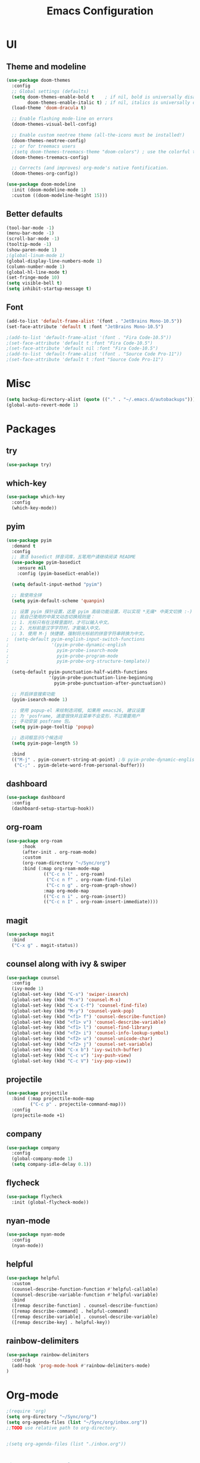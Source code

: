 #+TITLE: Emacs Configuration
#+STARTUP: showstars content indent

* UI
** Theme and modeline
#+BEGIN_SRC emacs-lisp
(use-package doom-themes
  :config
  ;; Global settings (defaults)
  (setq doom-themes-enable-bold t    ; if nil, bold is universally disabled
        doom-themes-enable-italic t) ; if nil, italics is universally disabled
  (load-theme 'doom-dracula t)

  ;; Enable flashing mode-line on errors
  (doom-themes-visual-bell-config)
  
  ;; Enable custom neotree theme (all-the-icons must be installed!)
  (doom-themes-neotree-config)
  ;; or for treemacs users
  ;(setq doom-themes-treemacs-theme "doom-colors") ; use the colorful treemacs theme
  (doom-themes-treemacs-config)
  
  ;; Corrects (and improves) org-mode's native fontification.
  (doom-themes-org-config))

(use-package doom-modeline
  :init (doom-modeline-mode 1)
  :custom ((doom-modeline-height 15)))
#+END_SRC

** Better defaults
#+BEGIN_SRC emacs-lisp
(tool-bar-mode -1)
(menu-bar-mode -1)
(scroll-bar-mode -1)
(tooltip-mode -1)
(show-paren-mode 1)
;(global-linum-mode 1)
(global-display-line-numbers-mode 1)
(column-number-mode 1)
(global-hl-line-mode t)
(set-fringe-mode 10)
(setq visible-bell t)
(setq inhibit-startup-message t)
#+END_SRC

** Font
#+BEGIN_SRC emacs-lisp
(add-to-list 'default-frame-alist '(font . "JetBrains Mono-10.5"))
(set-face-attribute 'default t :font "JetBrains Mono-10.5")

;(add-to-list 'default-frame-alist '(font . "Fira Code-10.5"))
;(set-face-attribute 'default t :font "Fira Code-10.5")
;(set-face-attribute 'default nil :font "Fira Code-10.5")
;(add-to-list 'default-frame-alist '(font . "Source Code Pro-11"))
;(set-face-attribute 'default t :font "Source Code Pro-11")

#+END_SRC


* Misc
#+BEGIN_SRC emacs-lisp
(setq backup-directory-alist (quote (("." . "~/.emacs.d/autobackups"))))
(global-auto-revert-mode 1)
#+END_SRC

* Packages
** try
#+BEGIN_SRC emacs-lisp
(use-package try)
#+END_SRC

** which-key
#+BEGIN_SRC emacs-lisp
(use-package which-key
  :config
  (which-key-mode))
#+END_SRC

** pyim
#+BEGIN_SRC emacs-lisp
(use-package pyim
  :demand t
  :config
  ;; 激活 basedict 拼音词库，五笔用户请继续阅读 README
  (use-package pyim-basedict
    :ensure nil
    :config (pyim-basedict-enable))

  (setq default-input-method "pyim")

  ;; 我使用全拼
  (setq pyim-default-scheme 'quanpin)

  ;; 设置 pyim 探针设置，这是 pyim 高级功能设置，可以实现 *无痛* 中英文切换 :-)
  ;; 我自己使用的中英文动态切换规则是：
  ;; 1. 光标只有在注释里面时，才可以输入中文。
  ;; 2. 光标前是汉字字符时，才能输入中文。
  ;; 3. 使用 M-j 快捷键，强制将光标前的拼音字符串转换为中文。
;  (setq-default pyim-english-input-switch-functions
;                '(pyim-probe-dynamic-english
;                  pyim-probe-isearch-mode
;                  pyim-probe-program-mode
;                  pyim-probe-org-structure-template))

  (setq-default pyim-punctuation-half-width-functions
                '(pyim-probe-punctuation-line-beginning
                  pyim-probe-punctuation-after-punctuation))

  ;; 开启拼音搜索功能
  (pyim-isearch-mode 1)

  ;; 使用 popup-el 来绘制选词框, 如果用 emacs26, 建议设置
  ;; 为 'posframe, 速度很快并且菜单不会变形，不过需要用户
  ;; 手动安装 posframe 包。
  (setq pyim-page-tooltip 'popup)

  ;; 选词框显示5个候选词
  (setq pyim-page-length 5)

  :bind
  (("M-j" . pyim-convert-string-at-point) ;与 pyim-probe-dynamic-english 配合
   ("C-;" . pyim-delete-word-from-personal-buffer)))
#+END_SRC

** dashboard
#+BEGIN_SRC emacs-lisp
(use-package dashboard
  :config
  (dashboard-setup-startup-hook))
#+END_SRC

** org-roam
#+BEGIN_SRC emacs-lisp
(use-package org-roam
      :hook
      (after-init . org-roam-mode)
      :custom
      (org-roam-directory "~/Sync/org")
      :bind (:map org-roam-mode-map
              (("C-c n l" . org-roam)
               ("C-c n f" . org-roam-find-file)
               ("C-c n g" . org-roam-graph-show))
              :map org-mode-map
              (("C-c n i" . org-roam-insert))
              (("C-c n I" . org-roam-insert-immediate))))
#+END_SRC

** magit
#+BEGIN_SRC emacs-lisp
(use-package magit
  :bind
  ("C-x g" . magit-status))
#+END_SRC

** counsel along with ivy & swiper
#+BEGIN_SRC emacs-lisp
(use-package counsel
  :config
  (ivy-mode 1)
  (global-set-key (kbd "C-s") 'swiper-isearch)
  (global-set-key (kbd "M-x") 'counsel-M-x)
  (global-set-key (kbd "C-x C-f") 'counsel-find-file)
  (global-set-key (kbd "M-y") 'counsel-yank-pop)
  (global-set-key (kbd "<f1> f") 'counsel-describe-function)
  (global-set-key (kbd "<f1> v") 'counsel-describe-variable)
  (global-set-key (kbd "<f1> l") 'counsel-find-library)
  (global-set-key (kbd "<f2> i") 'counsel-info-lookup-symbol)
  (global-set-key (kbd "<f2> u") 'counsel-unicode-char)
  (global-set-key (kbd "<f2> j") 'counsel-set-variable)
  (global-set-key (kbd "C-x b") 'ivy-switch-buffer)
  (global-set-key (kbd "C-c v") 'ivy-push-view)
  (global-set-key (kbd "C-c V") 'ivy-pop-view))
#+END_SrC

** projectile
#+BEGIN_SRC emacs-lisp
(use-package projectile
  :bind (:map projectile-mode-map
         ("C-c p" . projectile-command-map)))
  :config
  (projectile-mode +1)
#+END_SRC

** company
#+BEGIN_SrC emacs-lisp
(use-package company
  :config
  (global-company-mode 1)
  (setq company-idle-delay 0.1))
#+END_SRC

** flycheck
#+BEGIN_SrC emacs-lisp
(use-package flycheck
  :init (global-flycheck-mode))
#+END_SRC

** nyan-mode
#+BEGIN_SRC emacs-lisp
(use-package nyan-mode
  :config
  (nyan-mode))
#+END_SRC

** helpful
#+BEGIN_SRC emacs-lisp
(use-package helpful
  :custom
  (counsel-describe-function-function #'helpful-callable)
  (counsel-describe-variable-function #'helpful-variable)
  :bind
  ([remap describe-function] . counsel-describe-function)
  ([remap describe-command] . helpful-command)
  ([remap describe-variable] . counsel-describe-variable)
  ([remap describe-key] . helpful-key))
#+END_SRC

** rainbow-delimiters
#+BEGIN_SRC emacs-lisp
(use-package rainbow-delimiters
  :config
  (add-hook 'prog-mode-hook #'rainbow-delimiters-mode)
)
#+END_SRC
* Org-mode
#+BEGIN_SRC emacs-lisp
;(require 'org)
(setq org-directory "~/Sync/org/")
(setq org-agenda-files (list "~/Sync/org/inbox.org"))
;;TODO use relative path to org-directory.


;(setq org-agenda-files (list "./inbox.org"))



;(setq org-capture-templates
;      '(("i" "Inbox" entry  (file "inbox.org")
;         "* TODO %?\n /Entered on/ %U")))

(setq org-capture-templates
       `(("i" "Inbox" entry  (file "inbox.org")
        ,(concat "* TODO %?\n"
                 "/Entered on/ %U"))))

;(setq org-agenda-hide-tags-regexp ".")

(setq org-agenda-prefix-format
      '((agenda . " %i %-12:c%?-12t% s")
        (todo   . " ")
        (tags   . " %i %-12:c")
        (search . " %i %-12:c")))

;; Use full window for org-capture
;  (add-hook 'org-capture-mode-hook 'delete-other-windows)

(define-key global-map            (kbd "C-c c") 'org-capture)
(define-key global-map            (kbd "C-c a") 'org-agenda)

#+END_SRC

